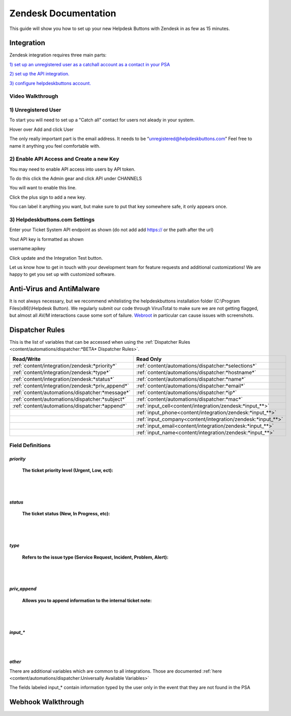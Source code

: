 Zendesk Documentation
========================
This guide will show you how to set up your new Helpdesk Buttons with Zendesk in as few as 15 minutes.

Integration
--------------------------

Zendesk integration requires three main parts:

`1) set up an unregistered user as a catchall account as a contact in your PSA <https://docs.tier2tickets.com/content/integration/zendesk/#unregistered-user>`_

`2) set up the API integration. <https://docs.tier2tickets.com/content/integration/zendesk/#enable-api-access-and-create-a-new-key>`_

`3) configure helpdeskbuttons account. <https://docs.tier2tickets.com/content/integration/zendesk/#helpdeskbuttons-com-settings>`_


Video Walkthrough
^^^^^^^^^^^^^^^^^^^^^^^^^^^^^^^^^^

.. raw:: html

    <div style="position: relative; padding-bottom: 5%; height: 0; overflow: hidden; max-width: 100%; height: auto;">
        <iframe width="560" height="315" src="https://www.youtube.com/embed/rRK2_tzN4y8" frameborder="0" allow="accelerometer; autoplay; clipboard-write; encrypted-media; gyroscope; picture-in-picture" allowfullscreen></iframe>
    </div>



1) Unregistered User
^^^^^^^^^^^^^^^^^^^^^^^^^^^^^^^^^^

To start you will need to set up a "Catch all" contact for users not aleady in your system.

Hover over Add and click User

.. image:: images/zd-image3.png

The only really important part is the email address. It needs to be “unregistered@helpdeskbuttons.com” Feel free to name it anything you feel comfortable with.

.. image:: images/zd-image4.png


2) Enable API Access and Create a new Key
^^^^^^^^^^^^^^^^^^^^^^^^^^^^^^^^^^^^^^^^^^^^^^^^^^^^^^^^^^^^^^^^^^^^

You may need to enable API access into users by API token.

To do this click the Admin gear and click API under CHANNELS

.. image:: images/zd-image1.png

You will want to enable this line.

.. image:: images/zd-image2.png
.. image:: images/zd-image5.png

Click the plus sign to add a new key. 

You can label it anything you want, but make sure to put that key somewhere safe, it only appears once. 


3) Helpdeskbuttons.com Settings
^^^^^^^^^^^^^^^^^^^^^^^^^^^^^^^^^^^^^^^^^^^^^^^^^^^^^^^^^^^^^^^^^^^^

Enter your Ticket System API endpoint as shown (do not add add https:// or the path after the url)

Yout API key is formatted as shown 

username:apikey

Click update and the Integration Test button. 

Let us know how to get in touch with your development team for feature requests and additional customizations! We are happy to get you set up with customized software.

Anti-Virus and AntiMalware
----------------------------------------------------
It is not always necessary, but we recommend whitelisting the helpdeskbuttons installation folder (C:\\Program Files(x86)\\Helpdesk Button). We regularly submit our code through VirusTotal to make sure we are not getting flagged, but almost all AV/M interactions cause some sort of failure. `Webroot <https://docs.tier2tickets.com/content/general/firewall/#webroot>`_ in particular can cause issues with screenshots.

Dispatcher Rules
--------------------------

This is the list of variables that can be accessed when using the :ref:`Dispatcher Rules <content/automations/dispatcher:*BETA* Dispatcher Rules>`. 

+--------------------------------------------------+-------------------------------------------------------------+
| Read/Write                                       | Read Only                                                   |
+==================================================+=============================================================+
| :ref:`content/integration/zendesk:*priority*`    | :ref:`content/automations/dispatcher:*selections*`          |
+--------------------------------------------------+-------------------------------------------------------------+
| :ref:`content/integration/zendesk:*type*`        | :ref:`content/automations/dispatcher:*hostname*`            |
+--------------------------------------------------+-------------------------------------------------------------+
| :ref:`content/integration/zendesk:*status*`      | :ref:`content/automations/dispatcher:*name*`                |
+--------------------------------------------------+-------------------------------------------------------------+
| :ref:`content/integration/zendesk:*priv_append*` | :ref:`content/automations/dispatcher:*email*`               |
+--------------------------------------------------+-------------------------------------------------------------+
| :ref:`content/automations/dispatcher:*message*`  | :ref:`content/automations/dispatcher:*ip*`                  |
+--------------------------------------------------+-------------------------------------------------------------+
| :ref:`content/automations/dispatcher:*subject*`  | :ref:`content/automations/dispatcher:*mac*`                 | 
+--------------------------------------------------+-------------------------------------------------------------+
|                                                  | .. raw:: html                                               |
|                                                  |                                                             |
|                                                  |    <i>                                                      |
|                                                  |                                                             |
| :ref:`content/automations/dispatcher:*append*`   | :ref:`input_cell<content/integration/zendesk:*input_**>`    | 
+--------------------------------------------------+-------------------------------------------------------------+
|                                                  | .. raw:: html                                               |
|                                                  |                                                             |
|                                                  |    <i>                                                      |
|                                                  |                                                             |
|                                                  | :ref:`input_phone<content/integration/zendesk:*input_**>`   | 
+--------------------------------------------------+-------------------------------------------------------------+
|                                                  | .. raw:: html                                               |
|                                                  |                                                             |
|                                                  |    <i>                                                      |
|                                                  |                                                             |
|                                                  | :ref:`input_company<content/integration/zendesk:*input_**>` | 
+--------------------------------------------------+-------------------------------------------------------------+
|                                                  | .. raw:: html                                               |
|                                                  |                                                             |
|                                                  |    <i>                                                      |
|                                                  |                                                             |
|                                                  | :ref:`input_email<content/integration/zendesk:*input_**>`   | 
+--------------------------------------------------+-------------------------------------------------------------+
|                                                  | .. raw:: html                                               |
|                                                  |                                                             |
|                                                  |    <i>                                                      |
|                                                  |                                                             |
|                                                  | :ref:`input_name<content/integration/zendesk:*input_**>`    | 
+--------------------------------------------------+-------------------------------------------------------------+


Field Definitions
^^^^^^^^^^^^^^^^^

*priority*
""""""""""

	**The ticket priority level (Urgent, Low, ect):**

.. image:: images/zd-priority.png
   :target: https://docs.tier2tickets.com/_images/zd-priority.png

|
|

*status*
""""""""

	**The ticket status (New, In Progress, etc):**

.. image:: images/zd-status.png
   :target: https://docs.tier2tickets.com/_images/zd-status.png

|
|

*type*
""""""

	**Refers to the issue type (Service Request, Incident, Problem, Alert):**

.. image:: images/zd-type.png
   :target: https://docs.tier2tickets.com/_images/zd-type.png

|
|

*priv_append*
"""""""""""""

	**Allows you to append information to the internal ticket note:**

.. image:: images/zd-priv_append.png
   :target: https://docs.tier2tickets.com/_images/zd-priv_append.png

|
|

*input_**
"""""""""

.. image:: images/zd-inputs.png
   :target: https://docs.tier2tickets.com/_images/zd-inputs.png

|
|

*other*
"""""""

There are additional variables which are common to all integrations. Those are documented :ref:`here <content/automations/dispatcher:Universally Available Variables>`

The fields labeled input_* contain information typed by the user only in the event that they are not found in the PSA



Webhook Walkthrough
----------------------------------------------------

.. image:: images/coming_soon.png



